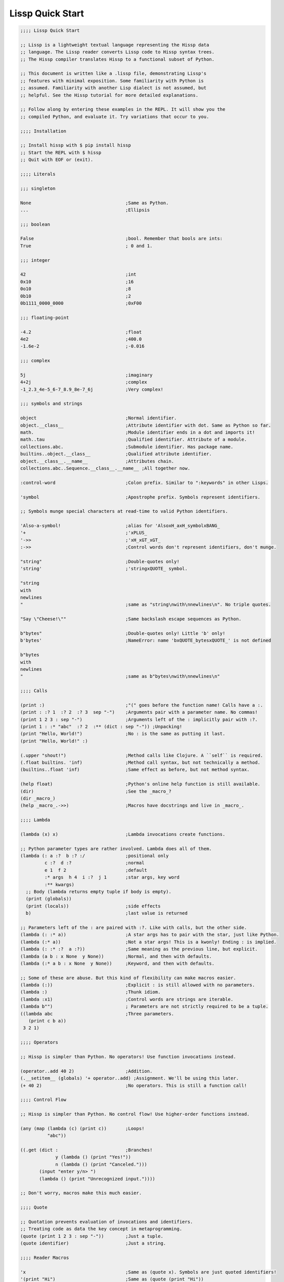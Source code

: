 .. Copyright 2020 Matthew Egan Odendahl
   SPDX-License-Identifier: Apache-2.0

.. TODO: sybil tests? ;: ;>>> ;...

Lissp Quick Start
=================

.. code-block:: Lissp

   ;;;; Lissp Quick Start

   ;; Lissp is a lightweight textual language representing the Hissp data
   ;; language. The Lissp reader converts Lissp code to Hissp syntax trees.
   ;; The Hissp compiler translates Hissp to a functional subset of Python.

   ;; This document is written like a .lissp file, demonstrating Lissp's
   ;; features with minimal exposition. Some familiarity with Python is
   ;; assumed. Familiarity with another Lisp dialect is not assumed, but
   ;; helpful. See the Hissp tutorial for more detailed explanations.

   ;; Follow along by entering these examples in the REPL. It will show you the
   ;; compiled Python, and evaluate it. Try variations that occur to you.

   ;;;; Installation

   ;; Install hissp with $ pip install hissp
   ;; Start the REPL with $ hissp
   ;; Quit with EOF or (exit).

   ;;;; Literals

   ;;; singleton

   None                                   ;Same as Python.
   ...                                    ;Ellipsis

   ;;; boolean

   False                                  ;bool. Remember that bools are ints:
   True                                   ; 0 and 1.

   ;;; integer

   42                                     ;int
   0x10                                   ;16
   0o10                                   ;8
   0b10                                   ;2
   0b1111_0000_0000                       ;0xF00

   ;;; floating-point

   -4.2                                   ;float
   4e2                                    ;400.0
   -1.6e-2                                ;-0.016

   ;;; complex

   5j                                     ;imaginary
   4+2j                                   ;complex
   -1_2.3_4e-5_6-7_8.9_8e-7_6j            ;Very complex!

   ;;; symbols and strings

   object                                 ;Normal identifier.
   object.__class__                       ;Attribute identifier with dot. Same as Python so far.
   math.                                  ;Module identifier ends in a dot and imports it!
   math..tau                              ;Qualified identifier. Attribute of a module.
   collections.abc.                       ;Submodule identifier. Has package name.
   builtins..object.__class__             ;Qualified attribute identifier.
   object.__class__.__name__              ;Attributes chain.
   collections.abc..Sequence.__class__.__name__ ;All together now.

   :control-word                          ;Colon prefix. Similar to ":keywords" in other Lisps.

   'symbol                                ;Apostrophe prefix. Symbols represent identifiers.

   ;; Symbols munge special characters at read-time to valid Python identifiers.

   'Also-a-symbol!                        ;alias for 'AlsoxH_axH_symbolxBANG_
   '+                                     ;'xPLUS_
   '->>                                   ;'xH_xGT_xGT_
   :->>                                   ;Control words don't represent identifiers, don't munge.

   "string"                               ;Double-quotes only!
   'string'                               ;'stringxQUOTE_ symbol.

   "string
   with
   newlines
   "                                      ;same as "string\nwith\nnewlines\n". No triple quotes.

   "Say \"Cheese!\""                      ;Same backslash escape sequences as Python.

   b"bytes"                               ;Double-quotes only! Little 'b' only!
   b'bytes'                               ;NameError: name 'bxQUOTE_bytesxQUOTE_' is not defined

   b"bytes
   with
   newlines
   "                                      ;same as b"bytes\nwith\nnewlines\n"

   ;;;; Calls

   (print :)                              ;"(" goes before the function name! Calls have a :.
   (print : :? 1  :? 2  :? 3  sep "-")    ;Arguments pair with a parameter name. No commas!
   (print 1 2 3 : sep "-")                ;Arguments left of the : implicitly pair with :?.
   (print 1 : :* "abc"  :? 2  :** (dict : sep "-")) ;Unpacking!
   (print "Hello, World!")                ;No : is the same as putting it last.
   (print "Hello, World!" :)

   (.upper "shout!")                      ;Method calls like Clojure. A ``self`` is required.
   (.float builtins. 'inf)                ;Method call syntax, but not technically a method.
   (builtins..float 'inf)                 ;Same effect as before, but not method syntax.

   (help float)                           ;Python's online help function is still available.
   (dir)                                  ;See the _macro_?
   (dir _macro_)
   (help _macro_.->>)                     ;Macros have docstrings and live in _macro_.

   ;;;; Lambda

   (lambda (x) x)                         ;Lambda invocations create functions.

   ;; Python parameter types are rather involved. Lambda does all of them.
   (lambda (: a :?  b :? :/               ;positional only
            c :?  d :?                    ;normal
            e 1  f 2                      ;default
            :* args  h 4  i :?  j 1       ;star args, key word
            :** kwargs)
     ;; Body (lambda returns empty tuple if body is empty).
     (print (globals))
     (print (locals))                     ;side effects
     b)                                   ;last value is returned

   ;; Parameters left of the : are paired with :?. Like with calls, but the other side.
   (lambda (: :* a))                      ;A star args has to pair with the star, just like Python.
   (lambda (:* a))                        ;Not a star args! This is a kwonly! Ending : is implied.
   (lambda (: :* :?  a :?))               ;Same meaning as the previous line, but explicit.
   (lambda (a b : x None  y None))        ;Normal, and then with defaults.
   (lambda (:* a b : x None  y None))     ;Keyword, and then with defaults.

   ;; Some of these are abuse. But this kind of flexibility can make macros easier.
   (lambda (:))                           ;Explicit : is still allowed with no parameters.
   (lambda :)                             ;Thunk idiom.
   (lambda :x1)                           ;Control words are strings are iterable.
   (lambda b"")                           ; Parameters are not strictly required to be a tuple.
   ((lambda abc                           ;Three parameters.
      (print c b a))
    3 2 1)

   ;;;; Operators

   ;; Hissp is simpler than Python. No operators! Use function invocations instead.

   (operator..add 40 2)                   ;Addition.
   (.__setitem__ (globals) '+ operator..add) ;Assignment. We'll be using this later.
   (+ 40 2)                               ;No operators. This is still a function call!

   ;;;; Control Flow

   ;; Hissp is simpler than Python. No control flow! Use higher-order functions instead.

   (any (map (lambda (c) (print c))       ;Loops!
             "abc"))

   ((.get (dict :                         ;Branches!
                y (lambda () (print "Yes!"))
                n (lambda () (print "Canceled.")))
          (input "enter y/n> ")
          (lambda () (print "Unrecognized input."))))

   ;; Don't worry, macros make this much easier.

   ;;;; Quote

   ;; Quotation prevents evaluation of invocations and identifiers.
   ;; Treating code as data the key concept in metaprogramming.
   (quote (print 1 2 3 : sep "-"))        ;Just a tuple.
   (quote identifier)                     ;Just a string.

   ;;;; Reader Macros

   'x                                     ;Same as (quote x). Symbols are just quoted identifiers!
   '(print "Hi")                          ;Same as (quote (print "Hi"))
   (lambda (: a ':?))                     ;Quoted things are just data.

   ;; Reader macros are metaprograms to abbreviate Hissp instead of representing it directly.

   ;;; template quote
   ;; (Like quasiquote, backquote, or syntax-quote.)

   `print                                 ;'builtins..print. Raw identifiers get qualified.
   `foo                                   ;'__main__..foo
   `(print "Hi")                          ;Code as data. Seems to act like quote.
   '`(print "Hi")                         ;But it's making a program to create the data.
   `(print ,(.upper "Hi"))                ;Unquote interpolates.

   ;; You can interpolate without qualification.
   `,'foo                                 ;'foo
   `(print ,@"abc")                       ;Splice unquote interpolates and unpacks.
   `(print ,@(.upper "abc"))
   `($#eggs $#spam $#bacon $#spam)        ;Generated symbols
   `$#spam                                ;Gensyms help prevent name collisions in macroexpansions.

   _#"
   The discard reader macro _# omits the next form.
   It's a way to comment out code structurally.
   It's also useful for block comments like this one.
   "

   ;; Invoke any importable unary callable at read time.
   builtins..float#inf                    ;Extensible literals!
   ;; Reader macros compose. Note the quote.
   'hissp.munger..demunge#xH_xGT_xGT_     ;'->>'

   (print (.upper 'textwrap..dedent#"\
                  These lines
                  Don't interrupt
                  the flow."))

   ;; The "inject" reader macro evaluates the next form
   ;; and puts the result directly in the Hissp.
   .#(fractions..Fraction 1 2)            ;Fraction() is multiary.

   ;; Use a string to inject Python into the compiled output.
   (lambda (a b c)
     ;; Hissp may not have operators, but Python does.
     .#"(-b + (b**2 - 4*a*c)**0.5)/(2*a)")

   ;; Statement injections work at the top level only.
   .#"from operator import *"             ;All your operator are belong to us.

   ;; Injections are powerful. Use responsibly!

   ;;;; Collections

   ;;; templates and tuples

   '(1 2 3)                               ;tuple
   `(,(operator..pow 42 0) ,(+ 1 1) 3)    ;Interpolate with templates.
   `("a" 'b c ,'d ,"e")                   ;Careful with quotes in templates! Try it.
   '(1 "a")                               ;Recursive quoting.
   `(1 ,"a")

   ;; Helper functions may be easier than templates.
   ((lambda (: :* xs) xs) 0 "a" 'b :c)
   (.__setitem__ (globals) 'entuple (lambda (: :* xs) xs))
   (entuple 0 "a" 'b :c)

   ;;; other collection types

   (list `(1 ,(+ 1 1) 2))
   (set '(1 2 3))
   (dict (zip '(1 2 3) "abc"))

   (dict : + 0  a 1  b 2)                 ;symbolic keys
   (.__getitem__ _ '+)                    ;In the REPL, _ is the last result that wasn't None.

   (dict '((a 1) (2 b)))                  ;Mixed key types.
   (dict `((,'+ 42)
           (,(+ 1 1) ,'b)))               ;interpolated
   (.__getitem__ _ '+)

   .#"[1, 2, 3]"                          ;List from a Python injection.
   (.__setitem__ (globals)
                 'endict                  ;dict helper function
                 (lambda (: :* pairs)
                   ;; Injections work on any Python expression, even comprehensions!
                   .#"{k: next(it) for it in [iter(pairs)] for k in it}"))
   (endict 1 2  'a 'b)

   ;;; atomic collection literals

   .#[]                                   ;As a convenience, you can drop the quotes in some cases.
   []                                     ; And the reader macro!

   [1,2,3]                                ;List, set and dict literals are a special case
   {1,2,3}                                ; of injection. These literals read in as a single atom.
   {'a':1,2:b'b'}                         ; Compile-time literals only--No interpolation!
   [1,{2},{3:[4,5]},'six']                ;Nesting is allowed.

   ;; To keep the grammar simple, they're restricted:
   ;; No double quotes, no spaces, no newlines, and no parentheses, even in nested strings.
   [1, 2]                                 ;SyntaxError. No Spaces!
   [1,"2"]                                ;SyntaxError. No double quotes!
   [1,'2']                                ;Correct.
   [1,'''2''']                            ;Triple quotes are allowed, but still no newlines.
   [1,'2 3']                              ;SyntaxError. No Spaces! Not even in nested strings.

   ;; Escapes for these do work in strings.
   [1,'2\0403']                           ;Though I find this one hard to read.
   [1,'2\N{space}3']                      ;This is a little better.

   ;; Use the inject macro (or constructors) instead to get around these restrictions.
   .#"[1, '2 3']"                         ;Spaces are allowed.
   .#"[1, (2, 3)]"                        ;Parentheses are allowed.
   (list `(1 ,"2 3"))                     ;Remember templates make tuples, convert to lists.
   (.__setitem__ (globals) 'enlist (lambda (: :* xs) (list xs)))
   (enlist 1 "2 3")                       ;helper function

   _#"Even though they evaluate the same, there's a subtle compile-time difference
   between an atomic collection literal and a string injection. This can matter because
   macros get all their arguments quoted."

   '[1,'''2\N{space}3''']                 ;[1, '2 3']
   '.#"[1,'''2 3''']"                     ;"[1,'''2 3''']"

   ;; But you can still get a real collection at compile time without a collection literal:
   '.#(eval "[1,'''2 3''']")              ;[1, '2 3']
   '.#.#"[1,'''2 3''']"                   ;[1, '2 3']

   ;;;; Compiler Macros

   _#"Macroexpansion happens at compile time, after the reader, so they also
   work in readerless mode, or with alternative Hissp readers other than Lissp.
   Macros get all of their arguments unevaluated (quoted) and the compiler
   inserts the resulting Hissp into that point in the program."

   ;; A function invocation using an identifier qualified with ``_macro_`` is a macroexpansion.
   (hissp.basic.._macro_.define SPAM "eggs") ;N.B. SPAM not quoted.
   SPAM                                   ;'eggs'

   ;; See the Hissp generated by the expansion by calling it like a method with all arguments quoted.
   ;; (Method syntax is never a macroexpansion.)
   (.define hissp.basic.._macro_ 'SPAM '"eggs")
   ;; ('operator..setitem', ('builtins..globals',), ('quote', 'SPAM'), ('quote', 'eggs', {':str': True}))

   ;; Unqualified invocations are macroexpansions if the identifier is in the current module's
   ;; _macro_ namespace. The REPL includes one, but .lissp files don't have one until you create it.
   (dir)
   (dir _macro_)
   (help _macro_.define)
   (define EGGS "spam")
   EGGS

   (setattr _macro_
            'triple
            (lambda (x)
              `(+ ,x (+ ,x ,x))))         ;Use a template to make code.
   (triple 4)                             ;12

   (define loud-number
     (lambda (x)
       (print x)
       x))
   (triple (loud-number 14))              ;N.B. Triples the *code*, not just the *value*.
   ;; 14
   ;; 14
   ;; 14
   ;; 42

   ;; Maybe the expanded code could only run it once?
   (setattr _macro_
            'oops-triple
            (lambda (x)
              `((lambda (: x ,x)          ;Expand to lambda to make a local variable.
                  (+ x (+ x x))))))
   (oops-triple 14)                       ;Don't forget that templates qualify symbols!
   ;; SyntaxError: invalid syntax

   ;; If you didn't want it qualified, that's a sign you should use a gensym instead:
   (setattr _macro_
            'once-triple
            (lambda (x)
              `((lambda (: $#x ,x)
                  (+ $#x (+ $#x $#x))))))
   (once-triple (loud-number 14))
   ;; 14
   ;; 42

   ;; Sometimes you really want a name captured, so don't qualify and don't generate a new symbol:
   (setattr _macro_
            'fnx
            (lambda (: :* body)
              `(lambda (,'X)              ;,'X instead of $#X
                 (,@body))))
   (list (map (fnx operator..mul X X) (range 6))) ;Shorter lambda! Don't nest them.

   ;; Recursive macro? (Multiary +)
   (setattr _macro_
            '+
             (lambda (first : :* args)
               (.__getitem__
                 `(,first ,`(operator..add ,first (+ ,@args)))
                 (bool args))))
   (+ 1 2 3 4)                            ;TypeError

   _#"The recursive + was qualified as __main__..+, not __main__.._macro_.xPLUS_.
   Recursive macro invocations require forward declaration or explicit qualification.
   Now that we have a _macro_.+, it will qualify properly when you run it again."

   ;; Same as before.
   (setattr _macro_
            '+
             (lambda (first : :* args)
               (.__getitem__
                 `(,first ,`(operator..add ,first (+ ,@args)))
                 (bool args))))
   (+ 1 2 3 4)                            ;10

   (setattr _macro_ '* None)              ;Forward declaration.
   (setattr _macro_
            '*
             (lambda (first : :* args)
               (.__getitem__
                 `(,first ,`(operator..mul ,first (* ,@args)))
                 (bool args))))
   (* 1 2 3 4)                            ;24

   ;; Macros only work as invocations, not arguments!
   (functools..reduce * '(1 2 3 4))       ;NameError: name 'xSTAR_` is not defined.
   (functools..reduce (lambda (x y)
                        (* x y))
                      '(1 2 3 4))         ;24

   ;; It's possible to have a macro shadow a global. They live in different namespaces.
   (+ 1 2 3 4)                            ;10 (_macro_.+, not the global.)
   (functools..reduce + '(1 2 3 4))       ;10 (global function, not the macro!)
   (dir)                                  ;Has xPLUS_, but not xSTAR_.
   (dir _macro_)                          ;Has both.

   _#"hissp can run a .lissp file as __main__.
   You cannot import .lissp directly. Compile it to .py first."

   ;; Finds spam.lissp & eggs.lissp in the current package and compile them to spam.py & eggs.py
   (os..system "echo (print \"Hello World!\") > eggs.lissp")
   (os..system "echo (print \"Hello from spam!\") (.__setitem__ (globals) 'x 42) > spam.lissp")
   (hissp.reader..transpile __package__ 'spam 'eggs)

   spam..x                                ;Side effects happen upon both compilation and import!
   ;; Hello from spam!
   ;; 42

   spam..x                                ;42
   (importlib..import_module 'eggs)       ;Hello, World!

   ;;;; Basic Macros

   _#" The REPL comes with some basic macros defined in hissp.basic.
   By default, they don't work in .lissp files unqualified. But you can add
   them to the current module's _macro_ namespace. The compiled output from
   these does not require hissp to be installed."

   ;;; macro import

   (hissp.basic.._macro_.from-require
     (hissp.basic define defmacro let))   ;Add unqualified macros to the current module.
   (require-as hissp.basic.._macro_.progn begin) ;Add an unqualified macro under a new name.

   ;;; definition

   (define answer 42)                     ;Add a global.
   (deftype Point2D (tuple)
     __doc__ "Simple pair."
     __new__
     (lambda (cls x y)
       (.__new__ tuple cls `(,x ,y))))
   (Point2D 1 2)                          ;(1, 2)

   ;; Define a function in the _macro_ namespace.
   ;; Creates the _macro_ namespace if absent.
   (defmacro triple (x)
     `(+ ,x ,x ,x))

   (let (x 1                              ;Create locals.
         y 5)                             ;Any number of pairs.
     (print x y)                          ;1 5
     (let (x 10
           y (+ x x))                     ;Not in scope until body.
       (print x y))                       ;10 2
     (print x y))                         ;1 5

   ;;; configuration

   (define ns (types..SimpleNamespace))
   (attach ns + : x 1  y 5)
   ns                                     ;namespace(x=1, xPLUS_=<built-in function add>, y=5)

   (cascade []
     (.append 1)
     (.append 2)
     (.append 3))                         ;[1, 2, 3]

   ;;; threading

   (-> "world!"                           ;Thread-first
       (.title)
       (->> (print "Hello")))             ;Thread-last

   ;;; linked-list emulation

   ;; These really could be functions, but their expansion is small enough to inline.

   (car "abcd")                           ;'a'
   (cdr "abcd")                           ;'bcd'
   (cadr "abcd")                          ;'b'
   (cddr "abcd")                          ;'cd'
   (caar ['abc','xyz'])                   ;'a'
   (cdar ['abc','xyz'])                   ;'bc'

   ;;; control flow

   ;; Hissp has no control flow, but you can build them with macros.

   (any-for x (range 1 11)                 ;imperative loop with break
     (print x : end " ")
     (operator..not_ (operator..mod x 7)))
   ;; 1 2 3 4 5 6 7 True

   (if-else (operator.eq (input) 't)      ;ternary conditional
     (print "Yes")
     (print "No"))

   (let (x (ast..literal_eval (input)))
     ;; Multi-way branch.
     (cond (operator..lt x 0) (print "Negative")
           (operator..eq x 0) (print "Zero")
           (operator..gt x 0) (print "Positive")
           :else (print "Not a number"))
     (when (operator..eq x 0)             ;Conditional with side-effects, but no alternative.
       (print "In when")
       (print "was zero"))
     (when-not (operator..eq x 0)
       (print "In when-not")
       (print "wasn't zero")))

   ;; Shortcutting logical and.
   (&& True True False)                   ;False
   (&& False (print "oops"))              ;False

   ;; Shortcutting logical or.
   (|| True (print "oops"))               ;True

   ;;; side effect

   (prog1                                 ;Sequence for side effects evaluating to the first.
     (progn (print 1)                     ;Sequence for side effects evaluating to the last.
            3)
     (print 2))
   ;; 1
   ;; 2
   ;; 3

.. TODO: nested templates? Show macro not working on injection?